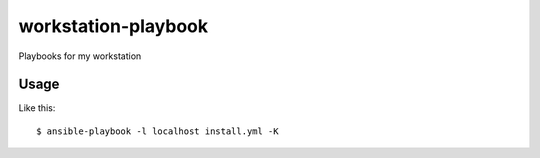 workstation-playbook
====================

Playbooks for my workstation

Usage
-----

Like this::

  $ ansible-playbook -l localhost install.yml -K

